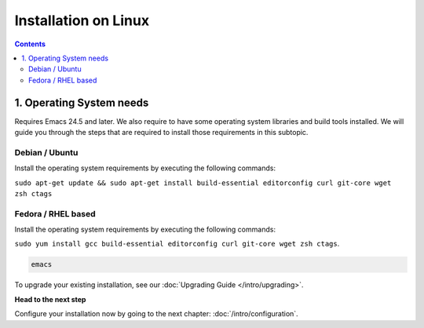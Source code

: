 
Installation on Linux
---------------------

.. contents::


1. Operating System needs
~~~~~~~~~~~~~~~~~~~~~~~~~

Requires Emacs 24.5 and later. We also require to have some operating system libraries and build tools installed.
We will guide you through the steps that are required to install those requirements in this subtopic.

Debian / Ubuntu
```````````````

Install the operating system requirements by executing the following commands:

``sudo apt-get update && sudo apt-get install build-essential editorconfig curl git-core wget zsh ctags``

Fedora / RHEL based
```````````````````

Install the operating system requirements by executing the following commands:

``sudo yum install gcc build-essential editorconfig curl git-core wget zsh ctags``.

.. code-block:: bash

    emacs

To upgrade your existing installation, see our :doc:`Upgrading Guide </intro/upgrading>`.

**Head to the next step**

Configure your installation now by going to the next chapter: :doc:`/intro/configuration`.
